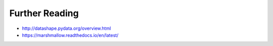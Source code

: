Further Reading
---------------

* http://datashape.pydata.org/overview.html
* https://marshmallow.readthedocs.io/en/latest/